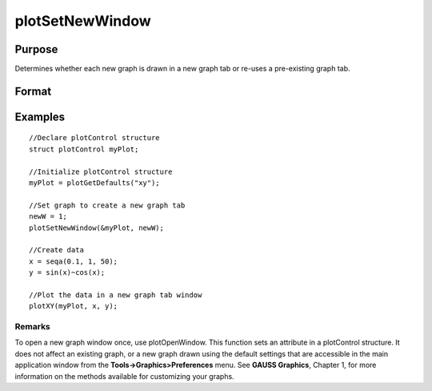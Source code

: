 
plotSetNewWindow
==============================================

Purpose
----------------

Determines whether each new graph is drawn in a new graph tab or re-uses a pre-existing graph tab.

Format
----------------
.. function:: plotSetNewWindow(&myPlot,  newW)

    :param &myPlot: A plotControl structure pointer.
    :type &myPlot: TODO

    :param newW: 1 to create a new graph tab or 0 to re-use.
    :type newW: Scalar

Examples
----------------

::

    //Declare plotControl structure               
    struct plotControl myPlot;
    
    //Initialize plotControl structure
    myPlot = plotGetDefaults("xy");
    
    //Set graph to create a new graph tab
    newW = 1;
    plotSetNewWindow(&myPlot, newW);
    
    //Create data
    x = seqa(0.1, 1, 50);
    y = sin(x)~cos(x);
    
    //Plot the data in a new graph tab window
    plotXY(myPlot, x, y);

Remarks
+++++++

To open a new graph window once, use plotOpenWindow. This function sets
an attribute in a plotControl structure. It does not affect an existing
graph, or a new graph drawn using the default settings that are
accessible in the main application window from the
**Tools->Graphics>Preferences** menu. See **GAUSS Graphics**, Chapter 1,
for more information on the methods available for customizing your
graphs.

.. seealso:: Functions :func:`plotGetDefaults`, :func:`plotOpenWindow`, :func:`plotSetTitle`, :func:`plotSetLineColor`
